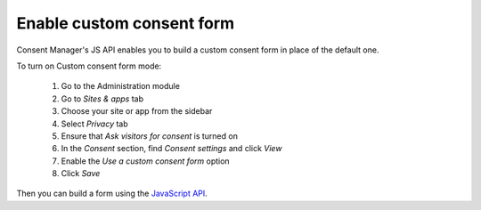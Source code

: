.. _JavaScript API: ../js_api/

Enable custom consent form
--------------------------

Consent Manager's JS API enables you to build a custom consent form in place of the default one.

To turn on Custom consent form mode:

  #. Go to the Administration module
  #. Go to `Sites & apps` tab
  #. Choose your site or app from the sidebar
  #. Select `Privacy` tab
  #. Ensure that `Ask visitors for consent` is turned on
  #. In the `Consent` section, find `Consent settings` and click `View`
  #. Enable the `Use a custom consent form` option
  #. Click `Save`

Then you can build a form using the `JavaScript API`_.
